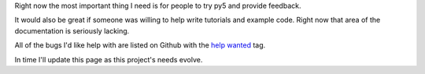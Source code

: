 .. title: How to Help
.. slug: help
.. date: 2020-10-03 10:29:05 UTC-04:00
.. tags:
.. category:
.. link:
.. description: py5
.. type: text


Right now the most important thing I need is for people to try py5 and provide feedback.

It would also be great if someone was willing to help write tutorials and example code. Right now that area of the documentation is seriously lacking.

All of the bugs I'd like help with are listed on Github with the `help wanted <https://github.com/hx2A/py5generator/issues?q=is%3Aissue+is%3Aopen+label%3A%22help+wanted%22>`_ tag.

In time I'll update this page as this project's needs evolve.
